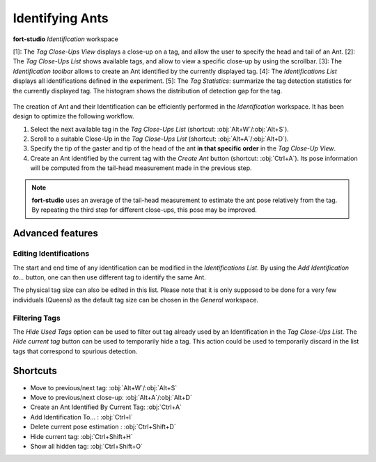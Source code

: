 Identifying Ants
================

.. figure:: ../_static/images/identification_workspace.png
   :name: identification_workspace_fig
   :alt: The *Identification* workspace
   :align: center

   **fort-studio** *Identification* workspace

   [1]: The *Tag Close-Ups View* displays a close-up on a tag, and
   allow the user to specify the head and tail of an Ant. [2]: The
   *Tag Close-Ups List* shows available tags, and allow to view a
   specific close-up by using the scrollbar. [3]: The *Identification
   toolbar* allows to create an Ant identified by the currently
   displayed tag. [4]: The *Identifications List* displays all
   identifications defined in the experiment. [5]: The *Tag
   Statistics*: summarize the tag detection statistics for the
   currently displayed tag. The histogram shows the distribution of
   detection gap for the tag.

The creation of Ant and their Identification can be efficiently
performed in the *Identification* workspace. It has been design to
optimize the following workflow.

1. Select the next available tag in the *Tag Close-Ups List*
   (shortcut: :obj:`Alt+W`/:obj:`Alt+S`).
2. Scroll to a suitable Close-Up in the *Tag Close-Ups List*
   (shortcut: :obj:`Alt+A`/:obj:`Alt+D`).
3. Specify the tip of the gaster and tip of the head of the ant **in
   that specific order** in the *Tag Close-Up View*.
4. Create an Ant identified by the current tag with the *Create Ant*
   button (shortcut: :obj:`Ctrl+A`). Its pose information will be
   computed from the tail-head measurement made in the previous step.

.. note::

   **fort-studio** uses an average of the tail-head measurement to
   estimate the ant pose relatively from the tag. By repeating the
   third step for different close-ups, this pose may be improved.

Advanced features
+++++++++++++++++

Editing Identifications
-----------------------

The start and end time of any identification can be modified in the
*Identifications List*. By using the *Add Identification to...*
button, one can then use different tag to identify the same Ant.

The physical tag size can also be edited in this list. Please note
that it is only supposed to be done for a very few individuals
(Queens) as the default tag size can be chosen in the *General*
workspace.

Filtering Tags
--------------

The *Hide Used Tags* option can be used to filter out tag already used
by an Identification in the *Tag Close-Ups List*. The *Hide current
tag* button can be used to temporarily hide a tag. This action could be
used to temporarily discard in the list tags that correspond to
spurious detection.

Shortcuts
+++++++++

* Move to previous/next tag: :obj:`Alt+W`/:obj:`Alt+S`
* Move to previous/next close-up: :obj:`Alt+A`/:obj:`Alt+D`
* Create an Ant Identified By Current Tag: :obj:`Ctrl+A`
* Add Identification To... : :obj:`Ctrl+I`
* Delete current pose estimation : :obj:`Ctrl+Shift+D`
* Hide current tag: :obj:`Ctrl+Shift+H`
* Show all hidden tag: :obj:`Ctrl+Shift+O`
